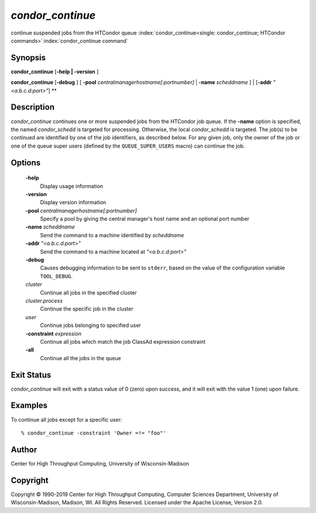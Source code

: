       

*condor_continue*
==================

continue suspended jobs from the HTCondor queue
:index:`condor_continue<single: condor_continue; HTCondor commands>`\ :index:`condor_continue command`

Synopsis
--------

**condor_continue** [**-help | -version** ]

**condor_continue** [**-debug** ] [
**-pool** *centralmanagerhostname[:portnumber]* |
**-name** *scheddname* ] | [**-addr** *"<a.b.c.d:port>"*] **

Description
-----------

*condor_continue* continues one or more suspended jobs from the
HTCondor job queue. If the **-name** option is specified, the named
*condor_schedd* is targeted for processing. Otherwise, the local
*condor_schedd* is targeted. The job(s) to be continued are identified
by one of the job identifiers, as described below. For any given job,
only the owner of the job or one of the queue super users (defined by
the ``QUEUE_SUPER_USERS`` macro) can continue the job.

Options
-------

 **-help**
    Display usage information
 **-version**
    Display version information
 **-pool** *centralmanagerhostname[:portnumber]*
    Specify a pool by giving the central manager's host name and an
    optional port number
 **-name** *scheddname*
    Send the command to a machine identified by *scheddname*
 **-addr** *"<a.b.c.d:port>"*
    Send the command to a machine located at *"<a.b.c.d:port>"*
 **-debug**
    Causes debugging information to be sent to ``stderr``, based on the
    value of the configuration variable ``TOOL_DEBUG``.
 *cluster*
    Continue all jobs in the specified cluster
 *cluster.process*
    Continue the specific job in the cluster
 *user*
    Continue jobs belonging to specified user
 **-constraint** *expression*
    Continue all jobs which match the job ClassAd expression constraint
 **-all**
    Continue all the jobs in the queue

Exit Status
-----------

*condor_continue* will exit with a status value of 0 (zero) upon
success, and it will exit with the value 1 (one) upon failure.

Examples
--------

To continue all jobs except for a specific user:

::

    % condor_continue -constraint 'Owner =!= "foo"'

Author
------

Center for High Throughput Computing, University of Wisconsin-Madison

Copyright
---------

Copyright © 1990-2019 Center for High Throughput Computing, Computer
Sciences Department, University of Wisconsin-Madison, Madison, WI. All
Rights Reserved. Licensed under the Apache License, Version 2.0.

      
